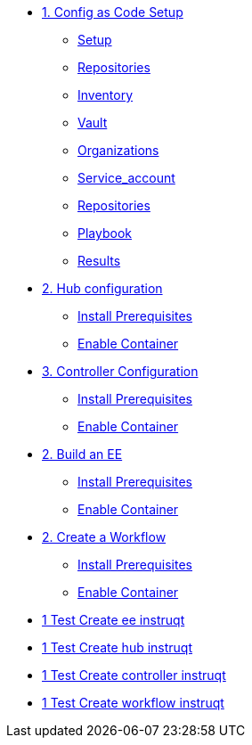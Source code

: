 * xref:module-01.adoc[1. Config as Code Setup]
** xref:module-01.adoc#setup[Setup]
** xref:module-01.adoc#repositories[Repositories]
** xref:module-01.adoc#inventory[Inventory]
** xref:module-01.adoc#vault[Vault]
** xref:module-01.adoc#organizations[Organizations]
** xref:module-01.adoc#service_account[Service_account]
** xref:module-01.adoc#repositories[Repositories]
** xref:module-01.adoc#playbook[Playbook]
** xref:module-01.adoc#results[Results]


* xref:module-02.adoc[2. Hub configuration]
** xref:module-02.adoc#prerequisites[Install Prerequisites]
** xref:module-02.adoc#container[Enable Container]

* xref:module-02.adoc[3. Controller Configuration]
** xref:module-02.adoc#prerequisites[Install Prerequisites]
** xref:module-02.adoc#container[Enable Container]

* xref:module-02.adoc[2. Build an EE]
** xref:module-02.adoc#prerequisites[Install Prerequisites]
** xref:module-02.adoc#container[Enable Container]

* xref:module-02.adoc[2. Create a Workflow]
** xref:module-02.adoc#prerequisites[Install Prerequisites]
** xref:module-02.adoc#container[Enable Container]

* xref:instruqt_part1_ee.adoc[1 Test Create ee instruqt]
* xref:instruqt_part2_hub.adoc[1 Test Create hub instruqt]
* xref:instruqt_part3_controller.adoc[1 Test Create controller instruqt]
* xref:instruqt_part4_worflow.adoc[1 Test Create workflow instruqt]